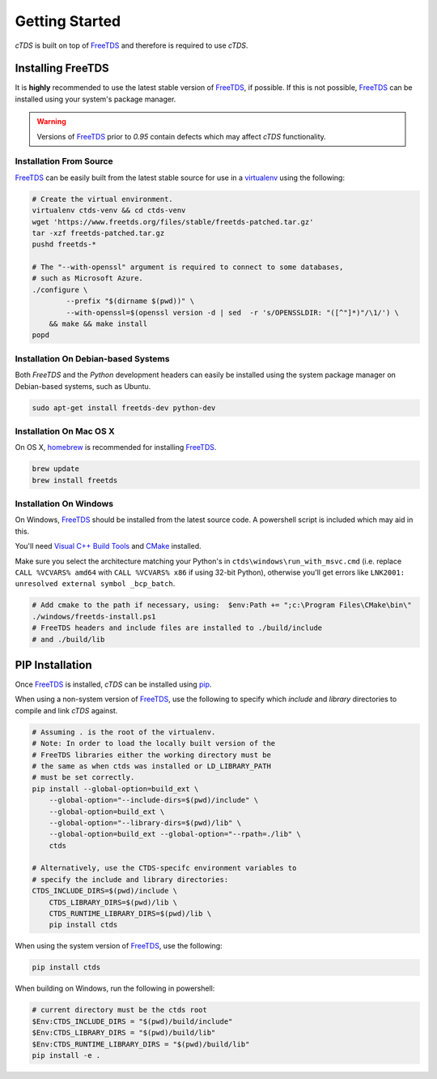 Getting Started
===============

`cTDS` is built on top of `FreeTDS`_ and therefore is required to use `cTDS`.

Installing FreeTDS
------------------

It is **highly** recommended to use the latest stable version of `FreeTDS`_, if
possible. If this is not possible, `FreeTDS`_ can be installed using your
system's package manager.

.. warning::

    Versions of `FreeTDS`_ prior to *0.95* contain defects which may
    affect `cTDS` functionality.


Installation From Source
^^^^^^^^^^^^^^^^^^^^^^^^

`FreeTDS`_ can be easily built from the latest stable source for use in a
`virtualenv`_ using the following:

.. code-block:: bash

    # Create the virtual environment.
    virtualenv ctds-venv && cd ctds-venv
    wget 'https://www.freetds.org/files/stable/freetds-patched.tar.gz'
    tar -xzf freetds-patched.tar.gz
    pushd freetds-*

    # The "--with-openssl" argument is required to connect to some databases,
    # such as Microsoft Azure.
    ./configure \
            --prefix "$(dirname $(pwd))" \
            --with-openssl=$(openssl version -d | sed  -r 's/OPENSSLDIR: "([^"]*)"/\1/') \
        && make && make install
    popd


Installation On Debian-based Systems
^^^^^^^^^^^^^^^^^^^^^^^^^^^^^^^^^^^^

Both *FreeTDS* and the *Python* development headers can easily be installed
using the system package manager on Debian-based systems, such as Ubuntu.

.. code-block:: bash

    sudo apt-get install freetds-dev python-dev


Installation On Mac OS X
^^^^^^^^^^^^^^^^^^^^^^^^

On OS X, `homebrew`_ is recommended for installing `FreeTDS`_.

.. code-block:: bash

    brew update
    brew install freetds


Installation On Windows
^^^^^^^^^^^^^^^^^^^^^^^

On Windows, `FreeTDS`_ should be installed from the latest source code.
A powershell script is included which may aid in this.

You'll need `Visual C++ Build Tools`_ and `CMake`_ installed.

Make sure you select the architecture matching your Python's in
``ctds\windows\run_with_msvc.cmd`` (i.e. replace ``CALL %VCVARS% amd64``
with ``CALL %VCVARS% x86`` if using 32-bit Python), otherwise you'll get
errors like ``LNK2001: unresolved external symbol _bcp_batch``.

.. code-block:: powershell

    # Add cmake to the path if necessary, using:  $env:Path += ";c:\Program Files\CMake\bin\"
    ./windows/freetds-install.ps1
    # FreeTDS headers and include files are installed to ./build/include
    # and ./build/lib

PIP Installation
----------------

Once `FreeTDS`_ is installed, *cTDS* can be installed using `pip`_.

When using a non-system version of `FreeTDS`_, use the following to specify
which `include` and `library` directories to compile and link *cTDS* against.

.. code-block:: bash

    # Assuming . is the root of the virtualenv.
    # Note: In order to load the locally built version of the
    # FreeTDS libraries either the working directory must be
    # the same as when ctds was installed or LD_LIBRARY_PATH
    # must be set correctly.
    pip install --global-option=build_ext \
        --global-option="--include-dirs=$(pwd)/include" \
        --global-option=build_ext \
        --global-option="--library-dirs=$(pwd)/lib" \
        --global-option=build_ext --global-option="--rpath=./lib" \
        ctds

    # Alternatively, use the CTDS-specifc environment variables to
    # specify the include and library directories:
    CTDS_INCLUDE_DIRS=$(pwd)/include \
        CTDS_LIBRARY_DIRS=$(pwd)/lib \
        CTDS_RUNTIME_LIBRARY_DIRS=$(pwd)/lib \
        pip install ctds


When using the system version of `FreeTDS`_, use the following:

.. code-block:: bash

    pip install ctds

When building on Windows, run the following in powershell:

.. code-block:: powershell

    # current directory must be the ctds root
    $Env:CTDS_INCLUDE_DIRS = "$(pwd)/build/include"
    $Env:CTDS_LIBRARY_DIRS = "$(pwd)/build/lib"
    $Env:CTDS_RUNTIME_LIBRARY_DIRS = "$(pwd)/build/lib"
    pip install -e .


.. _FreeTDS: https://www.freetds.org
.. _homebrew: https://brew.sh/
.. _pip: https://pip.pypa.io/en/stable/
.. _virtualenv: http://virtualenv.readthedocs.org/en/latest/userguide.html
.. _Visual C++ Build Tools: https://visualstudio.microsoft.com/downloads/#build-tools-for-visual-studio-2017
.. _CMake: https://cmake.org/
